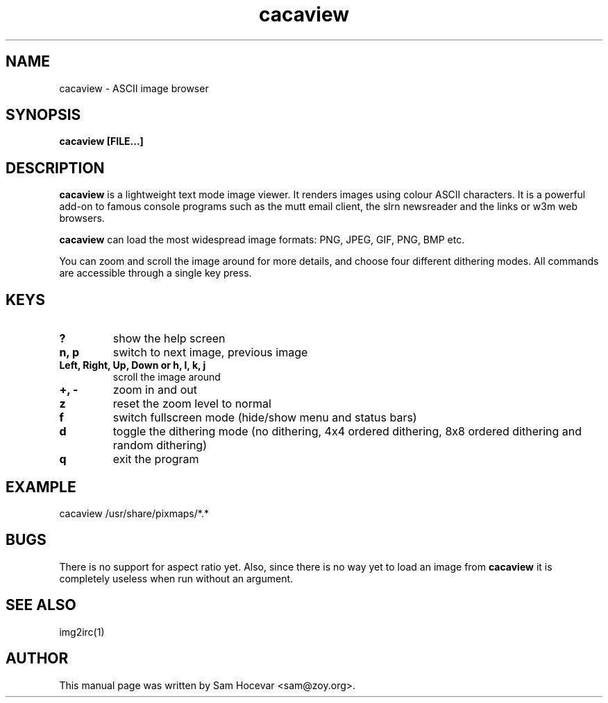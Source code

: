 .TH cacaview 1 "2003-11-30" "libcaca"
.SH NAME
cacaview \- ASCII image browser
.SH SYNOPSIS
.B cacaview [FILE...]
.RI
.SH DESCRIPTION
.B cacaview
is a lightweight text mode image viewer. It renders images using colour
ASCII characters. It is a powerful add-on to famous console programs such
as the mutt email client, the slrn newsreader and the links or w3m web
browsers.
.PP
.B cacaview
can load the most widespread image formats: PNG, JPEG, GIF, PNG, BMP etc.
.PP
You can zoom and scroll the image around for more details, and choose four
different dithering modes. All commands are accessible through a single
key press.
.SH KEYS
.TP
.B ?
show the help screen
.TP
.B n, p
switch to next image, previous image
.TP
.B Left, Right, Up, Down or h, l, k, j
scroll the image around
.TP
.B +, -
zoom in and out
.TP
.B z
reset the zoom level to normal
.TP
.B f
switch fullscreen mode (hide/show menu and status bars)
.TP
.B d
toggle the dithering mode (no dithering, 4x4 ordered dithering, 8x8 ordered
dithering and random dithering)
.TP
.B q
exit the program
.SH EXAMPLE
cacaview /usr/share/pixmaps/*.*
.SH BUGS
There is no support for aspect ratio yet. Also, since there is no way
yet to load an image from
.B cacaview
it is completely useless when run without an argument.
.SH SEE ALSO
img2irc(1)
.SH AUTHOR
This manual page was written by Sam Hocevar <sam@zoy.org>.
